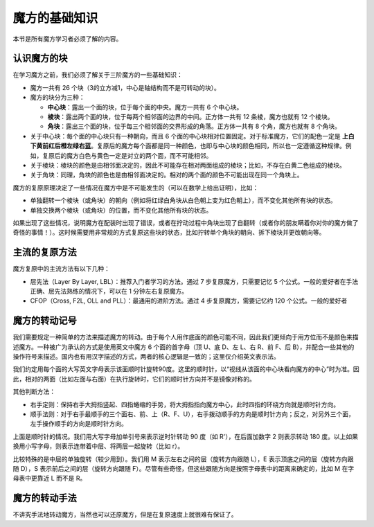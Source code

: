 魔方的基础知识
==================

本节是所有魔方学习者必须了解的内容。

认识魔方的块
-------------

在学习魔方之前，我们必须了解关于三阶魔方的一些基础知识：

* 魔方一共有 26 个块（3的立方减1，中心是轴结构而不是可转动的块）。
* 魔方的块分为三种：
  
  * **中心块**：露出一个面的块，位于每个面的中央。魔方一共有 6 个中心块。
  * **棱块**：露出两个面的块，位于每两个相邻面的边界的中间。正方体一共有 12 条棱，魔方也就有 12 个棱块。
  * **角块**：露出三个面的块，位于每三个相邻面的交界形成的角落。正方体一共有 8 个角，魔方也就有 8 个角块。

* 关于中心块：每个面的中心块只有一种朝向，而且 6 个面的中心块相对位置固定。对于标准魔方，它们的配色一定是 **上白下黄前红后橙左绿右蓝**。复原后的魔方每个面都是同一种颜色，也即与中心块的颜色相同，所以也一定遵循这种规律。例如，复原后的魔方白色与黄色一定是对立的两个面，而不可能相邻。
* 关于棱块：棱块的颜色是由相邻面决定的，因此不可能存在相对两面组成的棱块；比如，不存在白黄二色组成的棱块。
* 关于角块：同理，角块的颜色也是由相邻面决定的。相对的两个面的颜色不可能出现在同一个角块上。

魔方的复原原理决定了一些情况在魔方中是不可能发生的（可以在数学上给出证明），比如：

* 单独翻转一个棱块（或角块）的朝向（例如将红绿白角块从白色朝上变为红色朝上），而不变化其他所有块的状态。
* 单独交换两个棱块（或角块）的位置，而不变化其他所有块的状态。

如果出现了这些情况，说明魔方在配装时出现了错误，或者在拧动过程中角块出现了自翻转（或者你的朋友瞒着你对你的魔方做了奇怪的事情！）。这时候需要用非常规的方式复原这些块的状态，比如拧转单个角块的朝向、拆下棱块并更改朝向等。


主流的复原方法
-----------------

魔方复原中的主流方法有以下几种：

* 层先法（Layer By Layer, LBL）：推荐入门者学习的方法。通过 7 步复原魔方，只需要记忆 5 个公式。一般的爱好者在手法正确、层先法熟练的情况下，可以在 1 分钟左右复原魔方。
* CFOP（Cross, F2L, OLL and PLL）：最通用的进阶方法。通过 4 步复原魔方，需要记忆约 120 个公式。一般的爱好者



魔方的转动记号
-----------------

我们需要规定一种简单的方法来描述魔方的转动。由于每个人用作底面的颜色可能不同，因此我们更倾向于用方位而不是颜色来描述魔方。一种被广为承认的方式是使用英文中魔方 6 个面的首字母（顶 U、底 D、左 L、右 R、前 F、后 B），并配合一些其他的操作符号来描述。国内也有用汉字描述的方式，两者的核心逻辑是一致的；这里仅介绍英文表示法。

我们约定用每个面的大写英文字母表示该面顺时针旋转90度。这里的顺时针，以“视线从该面的中心块看向魔方的中心”时为准。因此，相对的两面（比如左面与右面）在执行旋转时，它们的顺时针方向并不是镜像对称的。

.. raw:: html
   
   <div class="roofpig-inline-container">
     <div class="roofpig inline" data-config="alg=U D | flags=showalg">顶底面：顺时针旋转90度</div>
     <div class="roofpig inline" data-config="alg=L R | flags=showalg">左右面：顺时针旋转90度</div>
     <div class="roofpig inline" data-config="alg=F B | flags=showalg">前后面：顺时针旋转90度</div>
   </div>

其他判断方法：

* 右手定则：保持右手大拇指竖起、四指蜷缩的手势，将大拇指指向魔方中心，此时四指的环绕方向就是顺时针方向。
* 顺手法则：对于右手最顺手的三个面右、前、上（R、F、U），右手拨动顺手的方向是顺时针方向；反之，对另外三个面，左手操作顺手的方向是顺时针方向。

上面是顺时针的情况。我们用大写字母加单引号来表示逆时针转动 90 度（如 R'），在后面加数字 2 则表示转动 180 度。以上如果换用小写字母，则表示连带着中层、将两层一起旋转（比如 r）。

.. raw:: html
   
   <div class="roofpig-inline-container">
     <div class="roofpig inline" data-config="alg=R' | flags=showalg">逆时针旋转90度</div>
     <div class="roofpig inline" data-config="alg=R2 | flags=showalg">旋转180度</div>
     <div class="roofpig inline" data-config="alg=r r2 r | flags=showalg">旋转两层</div>
   </div>

比较特殊的是中层的单独旋转（较少用到）。我们用 M 表示左右之间的层（旋转方向跟随 L），E 表示顶底之间的层（旋转方向跟随 D），S 表示前后之间的层（旋转方向跟随 F）。尽管有些奇怪，但这些跟随方向是按照字母表中的距离来确定的，比如 M 在字母表中更靠近 L 而不是 R。

.. raw:: html
   
   <div class="roofpig-inline-container">
     <div class="roofpig inline" data-config="alg=M | flags=showalg">旋转M层</div>
     <div class="roofpig inline" data-config="alg=E | flags=showalg">旋转E层</div>
     <div class="roofpig inline" data-config="alg=S | flags=showalg">旋转S层</div>
   </div>

魔方的转动手法
-----------------

不讲究手法地转动魔方，当然也可以还原魔方，但是在复原速度上就很难有保证了。

